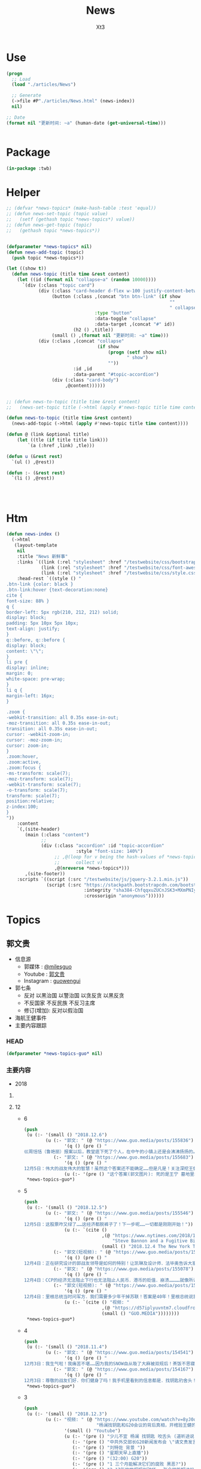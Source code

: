 #+TITLE: News
#+AUTHOR: Xt3


* Use
#+BEGIN_SRC lisp
(progn
  ;; Load
  (load "./articles/News")

  ;; Generate
  (->file #P"./articles/News.html" (news-index))
  nil)

;; Date
(format nil "更新时间: ~a" (human-date (get-universal-time)))


#+END_SRC

* Package
#+BEGIN_SRC lisp :tangle yes
(in-package :twb)
#+END_SRC
* Helper
#+BEGIN_SRC lisp :tangle yes
;; (defvar *news-topics* (make-hash-table :test 'equal))
;; (defun news-set-topic (topic value)
;;   (setf (gethash topic *news-topics*) value))
;; (defun news-get-topic (topic)
;;   (gethash topic *news-topics*))


(defparameter *news-topics* nil)
(defun news-add-topic (topic)
  (push topic *news-topics*))

(let ((show t))
  (defun news-topic (title time &rest content)
    (let ((id (format nil "collapse~a" (random 10000))))
      `(div (:class "topic card")
            (div (:class "card-header d-flex w-100 justify-content-between")
                 (button (:class ,(concat "btn btn-link" (if show
                                                             ""
                                                             " collapsed"))
                                 :type "button"
                                 :data-toggle "collapse"
                                 :data-target ,(concat "#" id))
                         (h2 () ,title))
                 (small () ,(format nil "更新时间: ~a" time)))
            (div (:class ,(concat "collapse"
                                  (if show
                                      (progn (setf show nil)
                                             " show")
                                      ""))
                         :id ,id
                         :data-parent "#topic-accordion")
                 (div (:class "card-body")
                      ,@content))))))


;; (defun news-to-topic (title time &rest content)
;;   (news-set-topic title (->html (apply #'news-topic title time content))))

(defun news-to-topic (title time &rest content)
  (news-add-topic (->html (apply #'news-topic title time content))))

(defun @ (link &optional title)
    (let ((tle (if title title link))) 
        `(a (:href ,link) ,tle)))

(defun u (&rest rest)
  `(ul () ,@rest))

(defun :- (&rest rest)
  `(li () ,@rest))




#+END_SRC
* Htm
#+BEGIN_SRC lisp :tangle yes
(defun news-index ()
  (->html
   (layout-template
    nil
    :title "News 新鲜事"
    :links `((link (:rel "stylesheet" :href "/testwebsite/css/bootstrap.min.css"))
             (link (:rel "stylesheet" :href "/testwebsite/css/font-awesome.min.css"))
             (link (:rel "stylesheet" :href "/testwebsite/css/style.css")))
    :head-rest `((style () "
.btn-link {color: black }
.btn-link:hover {text-decoration:none}
cite {
font-size: 88% }
q {
border-left: 5px rgb(210, 212, 212) solid;
display: block;
padding: 5px 10px 5px 10px;
text-align: justify;
}
q::before, q::before {
display: block;
content: \"\";
}
li pre {
display: inline;
margin: 0;
white-space: pre-wrap;
}
li q {
margin-left: 16px;
}

.zoom {      
-webkit-transition: all 0.35s ease-in-out;    
-moz-transition: all 0.35s ease-in-out;    
transition: all 0.35s ease-in-out;     
cursor: -webkit-zoom-in;      
cursor: -moz-zoom-in;      
cursor: zoom-in;  
}     
.zoom:hover,  
.zoom:active,   
.zoom:focus {
-ms-transform: scale(7);    
-moz-transform: scale(7);  
-webkit-transform: scale(7);  
-o-transform: scale(7);  
transform: scale(7);    
position:relative;      
z-index:100;  
}
"))
    :content
    `(,(site-header)
       (main (:class "content")
             ;; 
             (div (:class "accordion" :id "topic-accordion"
                          :style "font-size: 140%")
                  ;; ,@(loop for v being the hash-values of *news-topics*
                  ;;      collect v)
                  ,@(nreverse *news-topics*)))
       ,(site-footer))
    :scripts `((script (:src "/testwebsite/js/jquery-3.2.1.min.js"))
               (script (:src "https://stackpath.bootstrapcdn.com/bootstrap/4.1.3/js/bootstrap.min.js"
                             :integrity "sha384-ChfqqxuZUCnJSK3+MXmPNIyE6ZbWh2IMqE241rYiqJxyMiZ6OW/JmZQ5stwEULTy"
                             :crossorigin "anonymous"))))))
#+END_SRC
* Topics
** 郭文贵
- 信息源
  - 郭媒体 : [[https://www.guo.media/milesguo][@milesguo]]
  - Youtube : [[https://www.youtube.com/channel/UCO3pO3ykAUybrjv3RBbXEHw/featured][郭文贵]]
  - Instagram : [[https://www.instagram.com/guowengui/][guowengui]] 
- 郭七条
  - 反对 以黑治国 以警治国 以贪反贪 以黑反贪
  - 不反国家 不反民族 不反习主席
  - 修订(增加): 反对以假治国
- 海航王健事件
- 主要内容跟踪
*** HEAD
#+BEGIN_SRC lisp :tangle yes
(defparameter *news-topics-guo* nil)  
#+END_SRC

*** 主要内容
- 2018

**** COMMENT Template
- 1
  #+BEGIN_SRC lisp :tangle yes
(push
 (u (:- '(small () "2018..")
        (u (:- "视频: " (@ "" ""))
           (:- "郭文: " (@ "")
               '(q () (pre () ""))
               (u (:- '(pre () "")))))))
 ,*news-topics-guo*)
#+END_SRC
**** 12
- 6
  #+BEGIN_SRC lisp :tangle yes
(push
 (u (:- '(small () "2018.12.6")
        (u (:- "郭文: " (@ "https://www.guo.media/posts/155836")
               '(q () (pre () "
巛周恬恬（鲁艳丽）报案以后，教堂底下死了个人，在中午的小镇上还是会沸沸扬扬的。华镔、维亚克跟王健都算有头脸的生意人、年岁大资格老、亲密喝酒的一拨，无论出于情分还是装模作样，也该去现场，之所以根本不去现场，看都不看一眼尸体，就赶紧找警察、找媒体，就是知道王健必死、己死，赶紧善后……》鲁艳丽是酒店登记的名字．周恬恬是一这个翻译可以确定的！她俩是一个人吗！如果是一个人．为什么有两个完全不同姓氏的名字呢……伟大的战友们已经快挖出真相了！🙏🙏🙏🙏🙏🙏😘😘😘😘😘😘")))
           (:- "郭文: " (@ "https://www.guo.media/posts/155683")
               '(q () (pre () "
12月5日：伟大的战友伟大的智慧！虽然这个答案还不能确定……但是凡是！关注深挖王健之死的真相的！都是我们最伟大的战友！"))
               (u (:- '(pre () "这个答案(郭文图片): 死的是王宁 墓地里埋得不是王健")))))))
 ,*news-topics-guo*)
#+END_SRC
- 5
  #+BEGIN_SRC lisp :tangle yes
(push
 (u (:- '(small () "2018.12.5")
        (u (:- "郭文: " (@ "https://www.guo.media/posts/155546")
               '(q () (pre () "
12月5日：这股票咋又绿了……这经济都脱裤子了！下一步呢……一切都是刚刚开始！"))
               (u (:- `(cite ()
                             ,(@ "https://www.nytimes.com/2018/12/04/business/stephen-bannon-guo-wengui-china.html#click=https://t.co/1wvvS3QTaX"
                                 "Steve Bannon and a Fugitive Billionaire Target a Common Enemy: China")
                             (small () "2018.12.4 The New York Times")))))
           (:- "郭文(短视频): " (@ "https://www.guo.media/posts/155089")
               '(q () (pre () "
12月4日：正在研究设计的郭战友领导是如何的特别！让凯琳及设计师．法毕奥告诉大家！")))
           (:- "郭文: " (@ "https://www.guo.media/posts/155078")
               '(q () (pre () "
12月4日：CCP的经济无法阻止下行也无法阻止人民币．港币的贬值．崩溃…………就像所谓的海外民运永无做为……永远骗捐……永不团结……永远让人看不起一样！没救！")))
           (:- "郭文(短视频): " (@ "https://www.guo.media/posts/154917")
               '(q () (pre () "
12月4日：里根总统当时问军方．我们需要多少年干掉苏联！答案是40年！里根总统说我只能干8年！而且我必须在8年内干掉他们……结果美国用了9年干掉了苏联……解放了14亿东欧人民！"))
               (u (:- `(cite () "视频: "
                             ,(@ "https://d57iplyuvntm7.cloudfront.net/uploads/videos/2018/12/vid_1543940403_62131.MOV")
                             (small () "GUO.MEDIA"))))))))
 ,*news-topics-guo*)
#+END_SRC
- 4
  #+BEGIN_SRC lisp :tangle yes
(push
 (u (:- '(small () "2018.11.4")
        (u (:- "郭文: " (@ "https://www.guo.media/posts/154541")
               '(q () (pre () "
12月3日：我生气啦！我痛苦不堪……因为我的SNOW自从吸了大麻被双规后！茶饭不思寝食难安……我担心……天到处闻来闻去！……不就是找大麻吗……就像……孟维参〈韦石＞屎偌．夏夜凉．李宏宽．家宝胜……欺民贼一样！肛毛里找屎吃……天哪我特别受不了！")))
           (:- "郭文: " (@ "https://www.guo.media/posts/154167")
               '(q () (pre () "
12月3日：尊敬的战友们好．你们健身了吗！我手机里看到的信息都是．找钥匙钓舍头！大家都别被我们自己的周末快乐的直播．将我们的重点忘了！王健之死．海航真相！王岐山．孙力军．1120……拜托了战友们！一切都是刚刚开始！"))))))
 ,*news-topics-guo*)
#+END_SRC
- 3
  #+BEGIN_SRC lisp :tangle yes
(push
 (u (:- '(small () "2018.12.3")
        (u (:- "视频: " (@ "https://www.youtube.com/watch?v=8yJ0o-IPbKA"
                           "杨澜找钥匙和G20会议的背后真相，开棺验王健的尸，谈谈王岐山，孟建柱，吴征。")
               '(small () "Youtube")
               (u (:- '(pre () "少儿不宜 杨澜 找钥匙 咬舌头 (道听途说)"))
                  (:- '(pre () "中共外交部长G20新闻发布会 \"请文贵发言\""))
                  (:- '(pre () "刘特佐 背景 "))
                  (:- '(pre () "星期天早上直播"))
                  (:- '(pre () "(32:00) G20"))
                  (:- '(pre () "1 三个月能解决它们的腐败 黑恶?"))
                  (:- '(pre () "2 17年的世贸规则破坏 一张合同能解决吗?"))
                  (:- '(pre () "3 美国还会给中共国下一个17年吗?"))
                  (:- '(pre () "4 习若推行桌面上桌面下的声明 能做到吗?"))
                  (:- '(pre () "5 若做到了 谁是最大受益者 ?: 所有人 "))
                  (:- '(pre () "6 若做不到 谁是赢家 ?: 我们 ?: 美国会拉倒吗!"))
                  (:- '(pre () "7 3个月长吗?"))
                  (:- '(pre () "川普总统G20之前 去了哪? 西边加州马里布 见了谁?"))
                  (:- '(pre () "纳瓦罗G20前两周在做什么?"))
                  (:- '(pre () "未来3个月 美国在 军事上 国家政策调整上 台湾香港问题上 知识产权上 货币政策上 会有什么举措"))
                  (:- '(pre () "共产党没了 中国不会乱 (我: 我认为不会乱 它们没了 我们哪还有时间陪着它们瞎折腾 早该干嘛干嘛去了 ...) "))
                  (:- '(pre () "马云 私营企业 国有化"))
                  (:- '(pre () "(57:00) 王健 开棺验尸 FBI立案调查 停尸房 司机 现场人的通话记录 王健的钱 死前的通话记录"))
                  (:- '(pre () "中共国政府 拒绝以国家名义 施压美国 禁止 11.20发布会 岐山同志不开心 亲自给华尔街朋友打电话 给白宫抗议 : 家人照片 贯军是私生子(但是发布会没有说 只说是神秘人) 飞行记录里有真有假(哪些是真的啊? 劳烦岐山同志指一指)"))
                  (:- '(pre () "王伟不让他的妻儿看尸体"))
                  (:- '(pre () "(1:19:00) 模仿问问题 后戴帽子 "))
                  (:- '(pre () "中国的现在的问题 就是那几个人的问题 解决它们 中国就能走向法治"))
                  (:- '(pre () "留学生的问题 反中共 不要反中国人"))
                  (:- '(pre () "英国朋友 香港回归 中国必将改变 西方对中共的看法已经大转弯")))))))
 ,*news-topics-guo*)
#+END_SRC
- 2
  #+BEGIN_SRC lisp :tangle yes
(push
 (u (:- '(small () "2018.12.2")
        (u (:- "郭文: " (@ "https://www.guo.media/posts/153346")
               '(q () (pre () "12月1日：股市行情即将开始上升🔝")))
           (:- "郭文: " (@ "https://www.guo.media/posts/152989")
               '(q () (pre () "
12月1日：尊敬的芦夫人好！我与班农先生非常希望能帮到您！如有任何需要我们做的！请用郭媒体私信与我联系！私信前加三个徐字！昨天下午班农先生已经与几个大媒体及几个有关部门交流此事！由于我的建议他们暂停了发布的联合声明！因为我不想给您和芦先生带来新的麻烦！如果这几天还不放人！我们将展开一糸列的行动！"))
               (u (:- `(cite () "卢夫人 推特: "
                             ,(@ "https://twitter.com/Xiaoli11032018"
                                 "@Xiaoli11032018")) )))
           (:- "郭文: " (@ "https://www.guo.media/posts/152871")
               '(q () (pre () "
12月1日：President Trump. Vice President Pence. And there is justice all over the world. People of conscience should take a look at this video! Our children are going to have this misery, too. There is no humane treatment! Please pay attention to all this!……为了我们的孩子！文贵拜请所有的战友！🙏🙏🙏🙏🙏🙏🙏😘😘尽一切力量转发给西方领导人！所有看过这个视频的西方朋友都很难过😫很愤怒😡因为这让任何人都无法接受！这是对所有人的威胁！"))
               `(cite () "视频: " ,(@ "https://www.youtube.com/watch?v=31UkYwhfC2s"
                                      "President Trump. Vice President Pence. And there is justice")
                      (small () "Youtube")))
           (:- "郭文(短视频): " (@ "https://www.guo.media/posts/152865")
               '(q () (pre () "
12月1日：我们伟大的战友将这个视频加上字幕后！我发给了很多重要的人！让他们知道！这就是比爹和娘还亲的CCP政府！每时每刻都在中国发生这样的事情！所有的回复都是＂FK＂CCP……")))
           (:- "郭文: " (@ "https://www.guo.media/posts/152780")
               (@ "https://www.guo.media/posts/152873")
               (@ "https://www.guo.media/posts/153121")
               '(q () (pre () "
亲爱的战友们：这是美国司法部对刘特佐JHO LOW的起诉书
1:中国的政府和孟建柱为什么将刘特佐使用国家领导人的级别在上海被保护。
2:为什么文贵在一年半以前就知道他们会不惜一切代价保护刘特佐。
为什么刘特佐和孟建柱.孙立军.吴征.王岐山一起合作，在美国不惜一切代价要遣返郭文贵，缠诉～造谣～妖魔化郭文贵
3:还有人相信郭文贵在大陆.香港遭受的一切的所谓的审判和有关文贵的各种案情吗！我可以负责任的告诉大家.这只不过只是刚刚开始，潘多拉的盒子还没有打开那，一切都是刚刚开始。"))
               (u (:- `(cite ()
                             "起诉书: "
                             ,(@ "https://www.justice.gov/opa/pr/malaysian-financier-low-taek-jho-also-known-jho-low-and-former-banker-ng-chong-hwa-also-known"
                                 "Malaysian Financier Low Taek Jho, Also Known As “Jho Low,” and Former Banker Ng Chong Hwa, Also Known As “Roger Ng,” Indicted for Conspiring to Launder Billions of Dollars in Illegal Proceeds and to Pay Hundreds of Millions of Dollars in Bribes")
                             (small () "2018.11.1 DOJ")))))
           (:- "郭文: " (@ "https://www.guo.media/posts/152658")
               '(q () (pre () "
12月1日：这个新闻太牛啦……这就是B．G．Y．这就是王山．孟建柱．孙力军……对文贵陷害的冰山一角！据说有一个说客一次从吴征．马云．江志诚那里就收了12亿美元！承诺百分百将我弄回去！并同时带着他们害怕的91绝密文件……大家想一想为什么从不认识我的刘特佐个敝孙．花这么大力气．这么多钱要弄我回去！为什么现在孟建柱孙力军使发吃奶的劲集一国之力．对抗美国．马来西亚．保护他……就像王岐山保护海航一样！今明两天还会有大新闻！这就是我说的一切都是刚刚开始！"))
               (u (:- `(cite ()
                             "新闻: "
                             ,(@ "https://www.wsj.com/articles/1mdb-scandal-ensnares-former-justice-department-employee-1543629053?mod=searchresults&page=1&pos=1"
                                 "1MDB Scandal Ensnares Former Justice Department Employee")
                             (small () "2018.11.30 The Wall Street Journal"))))))))
 ,*news-topics-guo*)
#+END_SRC
- 1
  #+BEGIN_SRC lisp :tangle yes
(push
 (u (:- '(small () "2018.12.1")
        (u (:- "郭文: " (@ "https://www.guo.media/posts/152289")
               '(q () (pre () "
11月30日：刚刚开了9个小时的会！趁进洗手间看一下手机！被部长吓到了！这是真的吗！"))
               (u (:- '(pre () "郭文图片: 从去年要求遣返 郭文贵 的联名信中 看都是些什么人签了名"))))
           (:- "郭文: " (@ "https://www.guo.media/posts/151427")
               '(q () (pre () "
11月30日：请大家关注星期六的世界级媒体！G20可能要出大事！"))
               (u (:- '(pre () "(大事: 等待中...)")))))))
 ,*news-topics-guo*)
#+END_SRC

**** 11
#+BEGIN_SRC lisp :tangle yes
(push
 (u (:- (@ "/testwebsite/articles/2018/11/guo-news-201811.html" "2018.11")))
 ,*news-topics-guo*)
#+END_SRC

**** 10
#+BEGIN_SRC lisp :tangle yes
(push
 (u (:- (@ "/testwebsite/articles/2018/10/guo-news-201810.html" "2018.10")))
 ,*news-topics-guo*)

#+END_SRC
*** 基本
#+BEGIN_SRC lisp :tangle yes
(news-to-topic
 "郭文贵"   ;; (human-date (get-universal-time))
 "2018.12.06 20:22:46"
 (u (:- "信息源"
        (u (:- "郭媒体 : " (@ "https://www.guo.media/milesguo" "@milesguo"))
           (:- "Youtube : " (@ "https://www.youtube.com/channel/UCO3pO3ykAUybrjv3RBbXEHw/featured" "郭文贵"))
           (:- "Instagram : " (@ "https://www.instagram.com/guowengui/" "guowengui"))))
    (:- "郭七条"
        (u (:- "反对 以黑治国 以警治国 以贪反贪 以黑反贪")
           (:- "不反国家 不反民族 不反习主席")
           (:- '(span (:class "badge badge-secondary") "修改增加: ") "反对以假治国")))
    (:- "蓝金黄 3F计划")
    (:- "海航王健事件"
        (u (:- "王健之死 与 海航集团背后的真相 发布会"
               (u (:- "时间: 2018年11月20日 美国东部时间 早上10-12点")
                  (:- "地点: 纽约"
                      (@ "https://www.thepierreny.com" "The Pierre Hotel")
                      `(small () (span (:class "badge badge-light" :style "position: absolute;")
                                       ,(@ "https://en.wikipedia.org/wiki/The_Pierre" "Wiki"))))))
           (:- '(small () "2018.11.19")
               (u (:- "郭文: " (@ "https://www.guo.media/posts/147483")
                      '(q () (pre () "
11月18日：律师又要求修改文件．全部加班呢……以法治国．的确让人很累．很花钱．但是我感觉很幸福很开心！因为能让我感觉我是在一个安全的公平的环境里生存！一切都是刚刚开始！")))))
           (:- '(small () "2018.11.18")
               (u (:- "视频: " (@ "https://www.youtube.com/watch?v=D9ggVuylclY"
                                  "2018年11月17日：11月20号的新闻发布会进展报告，遇到了巨大的困难，但是一定会照常进行。"))
                  (:- "郭文(照片和视频): "
                      (@ "https://www.guo.media/posts/147013")
                      ".."
                      (@ "https://www.guo.media/posts/147016")
                      '(q () (pre () "
11月17日：凯琳在为她们翻译．她们说王健百分之百的是没有自拍．不是……警察封锁了一切真相！威胁人们不要讲话……

11月17日：他来了．她也来了．太不容易了！凯琳正在翻译！")))))
           (:- '(small () "2018.11.16")
               (u (:- "视频: " (@ "https://www.youtube.com/watch?v=cqjWOczCby0" "2018．11月15日：11月20日在纽约举行巜王健之死．海航背后的真相发布会》的正式公告！"))))
           (:- '(small () "2018.11.15")
               (u (:- "郭文: " (@ "https://www.guo.media/posts/145989")
               '(q () (pre () "
11月14日：尊敬的战友们好！我刚刚收到律师团队的通知！明天中午前才能得到法院最后的批准！ 所以会议是19号还是20号．要等到明天中午12点前才能决定！文贵再次致以万分的歉意！")))
                (:- "视频: " (@ "https://www.youtube.com/watch?v=0VE05drVdz8"
			                    "2018．11月19号的王健之死的发布会．可能导致股市波动．及其他重大政治事件！要从19号改至20号！"))))
           (:- '(small () "2018.11.6")
               (u (:- "郭文(多条 照片): " (@ "https://www.guo.media/posts/143276")
                      '(q () (pre () "
11月5日：11月19日．将是一个什么样的结果！什么样的情况！一个又一个的威胁向我冲来……我现在收到的劝说！利诱……前所没有！我现在正在向有关人介绍发布会的情况！")))))
           (:- '(small () "2018.11.1")
               (u (:- "郭文: " (@ "https://www.guo.media/posts/141318")
                      '(q () (pre () "
我们是王健先生被杀案的独立调查者．花钱．时间．人力．承担风险最大的调查团队！这个荒唐的王健一人独立的爬墙死！是对全世界人民的智商的侮辱 ... 上神．不会放过一个做恶欺天的人！")))))
           (:- '(small () "2018.10.30")
               "最新法国官方调查结果"
               (u (:- (@ "https://freebeacon.com/national-security/french-court-rules-chinese-tycoon-died-accident/" 
                         "French Court Rules Chinese Tycoon Died in Accident")
                      '(small () "2018.10.30 FreeBeacon"))
                  (:- "中文翻译: " (@ "https://littleantvoice.blogspot.com/2018/10/bill.html?m=1"
                                      "翻译：自由灯塔Bill 法国法院裁定中国大亨死于意外 海航联合创始人王建的死亡之谜")
                      '(small () "2018.10.30 战友之声") )))
           (:- '(small () "2018.10.29")
               (u (:- "郭文: " (@ "https://www.guo.media/posts/140349")
                      '(q () (pre () "
10月28日：关于王健被谋杀……法国阿尼翁地方法法院的判决近日将公布……然后…… 他们一个一个的公布！ 为的就是挑战我们的发布会！ 他们将为他们无知付出巨大代价！ 他们要先下手为强！ 但是他们不了解我们拥有什么样的力量！ 我要的就是这个结果！ 按这样一剧情发展！ 我们将会将发布会变成王岐山的送葬会！天助我也……一切都是刚刚开始！ 我们的新闻发布会将是一场空前的法律大战！反黑反谋杀的大战！目前为止已经有223家世界级的媒体要求参加……我们可能只能允许30家媒体到现场了！有关部门已经正式告知我们！已经获得准确信息！CCP将不惜一切代价！阻止新闻发布会举行！但是我告诉他们！我们即使付出生命的代价都不会放弃！天塌地陷我们也不会放弃！✊️✊️✊️")))
                  (:- "郭文(短视频): " (@ "https://www.guo.media/posts/140293")
                      '(q () (pre () "
10月28日：法国司法部决定．高院和普罗旺死法院里昂法院联合做出一个判决．王健被杀案很多关键的事实否定．并通过法院来坐实建属于自己杀自己．自己找死……法院判决结果！并没有任何证人和杀手在现场！法国版的大连法院审判！一切都是刚刚开始！")))
                  (:- "视频: " (@ "https://www.youtube.com/watch?v=1O8D-gWQD7o"
                                  "战友之声 20181028 郭文贵直播（完整版） 中美将进入全面金融贸易战 新疆集中营问题将得到国际社会的关注，法国内政部被绿了？")
                      (u (:- '(pre () "(32:00) 王健之死的进展 法国新的调查报告 中共为掩盖事实的无耻行径 法国蓝金黄的程度可见一斑"))
                         (:- '(pre () "(46:50) 官方人说: 孟宏伟被抓 很大程度上与王健之死有关 因为孟被抓 好几人中共国人也在法国消失"))
                         (:- '(pre () "(52:00) 王健之死新闻发布会 会 异常的精彩 异常的平淡 也会..."))))))
           (:- '(small () "2018.10.28")
               "郭文: " (@ "https://www.guo.media/posts/140047")
               '(q () (pre () "
10月27日：当我今天看到法国内政部．及关于王健之死调查小组的调查报告．更新版时！我极为的兴奋与激动．似乎我所有担心的事情都发生了！更加印证了．我获得的情报的准确性😹关于王健之死与裴楠楠．王岐山和以及法国的华镔等沉默的力量的勾结！的细节！以及在法国蓝金黄力量的强大！例如其中的很多细节的陈述和前几个月前的调查报告完全相反！我不能一一在此列举！如报告中……（王建之死没有任何人在场……是他自己跳下去的！更不存在助跑．自拍……)😇😇😇这和前几版调查总结和报告．及中国官方．海航的公告……完全相反！这更加坐实了是他们一起谋杀了王健先生！而且对王建先生所见的人名单很多人被剔除……资产转让协议的事情这次报告更详细了！……虽然他们想再一次的瞒天过海……但我深信这又是上天赐给我们的一个大礼物．一切都是刚刚开始！🙏🙏🙏🙏🙏🙏
")))
           (:- '(small () "2018.10.9")
               "郭文: " (@ "https://www.guo.media/posts/134471")
               '(q () (pre () "王岐山已经做了放弃陈峰．和＂必须搞回王健夫人儿子．弟弟王伟的决定！＂而且是要求不惜一切代价不限任何方式！")))))
    (apply #':- "主要内容跟踪" (nreverse *news-topics-guo*))))

#+END_SRC
** 中美
- 2018.10.12 White House National Security Adviser John Bolton
- 2018.10.11 首次 中共国 情报官员 被引渡至 美国 公开受审
- 2018.10.8 美国国务卿 蓬佩奥 访问中共国
- 2018.10.4 美国副总统 彭斯 哈德逊演讲

#+BEGIN_SRC lisp :tangle yes
(news-to-topic
 "中美" ;; (human-date (get-universal-time))
 "2018.12.04 20:10:20"
 (u (:- '(small () "2018.11.30-12.1")
        "G20 (2018 G20 Buenos Aires summit)")
    (:- '(small () "2018.11.14")
        (@ "https://www.washingtontimes.com/news/2018/nov/14/inside-the-ring-remove-chinese-missiles/"
           "Trump demands China remove missiles in the South China Sea")
        '(small () "The Washington Times")
        '(q () (pre () "
The Trump administration is demanding that China remove all advanced missiles deployed on disputed islands in the South China Sea, the first time such a demand has been made public.")))
    (:- '(small () "2018.11.9")
        (@ "https://youtu.be/g3rxjaOPQD4"
           "Economic Security as National Security: A Discussion with Dr. Peter Navarro")
        '(small () "Youtube"))
    (:- '(small () "2018.11.7")
        (@ "https://cn.wsj.com/articles/CN-BGH-20181105071808"
           "美国正式重启对伊制裁 中国入豁免名单")
        '(small () "华尔街日报")
        '(q  () (pre () "周一美国实施了对伊朗石油的禁令，同时对700多家伊朗银行、公司和个人进行了制裁，正式启动了其最大施压行动的第二阶段。但中国、印度、意大利、希腊、日本、韩国、台湾和土耳其得到豁免，可暂时继续进口伊朗原油。"))
        (u (:- '(pre () "(我: 我还以为要豁免中共犯下的一切罪行呢 😝)"))))
    (:- '(small () "2018.11.1")
        "Attorney General Jeff Sessions Announces New Initiative to Combat Chinese Economic Espionage"
        '(small () " -U.S. DOJ : ")
        (@ "https://www.youtube.com/watch?v=zHi1iTjQ_FQ&feature=youtu.be"
           "视频")
        " "
        (@ "https://www.justice.gov/opa/speech/attorney-general-jeff-sessions-announces-new-initiative-combat-chinese-economic-espionage"
           "文本")
        '(q () (pre () "
As the cases I’ve discussed have shown, Chinese economic espionage against the United States has been increasing—and it has been increasing rapidly.

We are here today to say: enough is enough.  We’re not going to take it anymore.

It is unacceptable.  It is time for China to join the community of lawful nations.  International trade has been good for China, but the cheating must stop. And we must have more law enforcement cooperation; China cannot be a safe haven for criminals who run to China when they are in trouble, never to be extradited. China must accept the repatriation of Chinese citizens who break U.S. immigration law and are awaiting return.
...
This Department of Justice—and the Trump administration—have already made our decision: we will not allow our sovereignty to be disrespected, our intellectual property to be stolen, or our people to be robbed of their hard-earned prosperity.  We want fair trade and good relationships based on honest dealing.  We will enforce our laws—and we will protect America’s national interests."))
        (u (:- `(cite () "中文参考: "
                      ,(@ "https://www.voachinese.com/a/chinese-criminal-20181101/4638912.html?utm_source=dlvr.it&utm_medium=twitter"
                          "针对中国经济间谍活动美司法部长宣布新行动")))))
    (:- '(small () "2018.10.26")
        (@ "https://www.state.gov/secretary/remarks/2018/10/286926.htm"
           "Interview With Hugh Hewitt of the Hugh Hewitt Show")
        (u (:- "中文参考: " (@ "https://www.voachinese.com/a/pompeo-china-2018-10-26/4631048.html"
                               "蓬佩奥：中国的每一个挑衅都会得到美国强有力的回应")
               '(small () "2018.10.27 VOA"))))
    (:- '(small () "2018.10.22")
        (@ "https://freebeacon.com/national-security/u-s-warships-transit-taiwan-strait/"
           "U.S. Warships Transit Taiwan Strait")
        '(p () (small () "Two Navy warships transited the Taiwan Strait on Monday in a show of force in Pentagon efforts to push back against China's expansive claims to control waters near the communist mainland.")))
    (:- '(small () "2018.10.12")
        (@ "https://freebeacon.com/national-security/bolton-warns-chinese-military-halt-dangerous-naval-encounters/"
           "Bolton Warns Chinese Military to Halt Dangerous Naval Encounters")
        '(p () (small () "White House National Security Adviser John Bolton says Navy rules allow response to threatening Chinese actions")))
    (:- '(small () "2018.10.11")
        "首次 中共国 情报官员 被引渡至 美国 公开受审"
        (u (:- "源自: "
               (@ "https://www.justice.gov/opa/pr/chinese-intelligence-officer-charged-economic-espionage-involving-theft-trade-secrets-leading"
                  "DOJ: Chinese Intelligence Officer Charged with Economic Espionage Involving Theft of Trade Secrets from Leading U.S. Aviation Companies"))
           (:- "中文参考: " (@ "https://www.bbc.com/zhongwen/simp/world-45819520"
                               "BBC: 涉嫌盗取美国航空业机密　中国籍男子面临“间谍”检控"))
           (:- '(pre () "美司法部: 以经济间谍罪起诉 涉嫌窃取美国航空和航天公司商业机密的 中国情报官员 Xu Yanjun"))
           (:- '(pre () "4.1 在比利时被捕"))
           (:- '(pre () "10.9 被引渡至美国"))
           (:- '(pre () "10.10 起诉书被正式公开"))))
    (:- '(small () "2018.10.8")
        "美国国务卿 蓬佩奥 访问中共国")
    (:- '(small () "2018.10.4")
        "美国副总统 彭斯 哈德逊研究所演讲"
        (u (:- "全文"
               (u (:- "英:" (@ "https://www.whitehouse.gov/briefings-statements/remarks-vice-president-pence-administrations-policy-toward-china/"
                               "Remarks by Vice President Pence on the Administration’s Policy Toward China"))
                  (:- "中:" (@ "https://www.voachinese.com/a/pence-speech-20181004/4600329.html"
                               "彭斯副总统有关美国政府中国政策讲话全文翻译"))))
           (:- "视频(中文同传):" (@ "https://youtu.be/i8DtP3PB-gc"
                                    "彭斯副总统有关美国政府中国政策讲话(中文同传)"))
           (:- "重点 (由于全文 基本上都可以说是重点 所以我只列出一些大意)"
               (u (:- "中共 对外"
                      (u (:- "前所未有的 使用各种手段 影响 美国制度和政策 来获利")
                         (:- "偷盗美国的技术 强迫美企技术转让 利用美国的技术壮大其军事力量")
                         (:- "违背承诺 将南海军事化 同时 侵犯美自由航行的舰只")
                         (:- "债务外交 通过烂贷 获取 经济和军事利益 (我: 最后都肥了各国盗国贼)")
                         (:- "威胁台湾")
                         (:- "干预美国中期选举 影响舆论")
                         (:- "要求某美国大公司公开反对美国关税政策 否则取消其营业执照")
                         (:- "要求合资公司 设立党支部 对决策进行影响 甚至否决")
                         (:- "影响 广播等媒体 记者 大学 研究机构 智库 好莱坞 等等 为其唱赞歌 或 消除负面报道"
                             '(q () (pre () "
说的就是 郭文贵先生去年在 哈德逊的演讲被取消
After you offered to host a speaker Beijing didn’t like, your website suffered a major cyberattack, originating from Shanghai. The Hudson Institute knows better than most that the Chinese Communist Party is trying to undermine academic freedom and the freedom of speech in America today.")))))
                  (:- "中共 对内"
                      (u (:- "人权问题恶化 压迫自己的人民")
                         (:- "成为监视型的国度 监视方法更具侵略性 且 是使用美国的技术做到的")
                         (:- "防火长城 阻碍信息自由交流")
                         (:- "信用评分 将严重的干预和限制人们的生活 (我: 这种超乎法律之上的系统 对于中共国这种国家 极易并滥用)"
                             '(q () (pre () "
And by 2020, China’s rulers aim to implement an Orwellian system premised on controlling virtually every facet of human life — the so-called “Social Credit Score.” In the words of that program’s official blueprint, it will “allow the trustworthy to roam everywhere under heaven, while making it hard for the discredited to take a single step.”")))
                         (:- "限制 宗教发展 下架圣经 烧十字架 打压西藏佛教徒 在新疆监禁百万伊斯兰教信众进行洗脑 (我: 中共打击一切它们不允许的信仰 更限制任何组织的发展 尤其是具有极大凝聚力的宗教)")))
                  (:- "美国 态度"
                      (u (:- "过去几十年 美国帮助中国发展壮大 并期许其走向自由文明 但现在 美国意识到 中共对 民主自由等等承诺 都是空谈")
                         (:- "通过相应行动做出了回应 并 寻求 公平 互惠 尊重主权 关系")
                         (:- "美国优先")
                         (:- "会继续奉行一个中国的政策 但相信台湾对民主的拥抱 为所有的中国人 提供了一条更好的道路 ")
                         (:- "并不希望中共国经济受损 而是希望其繁荣 但希望中共的贸易政策是 自由 互惠 公平  并且 不仅仅停留在嘴上")
                         (:- "应对外国媒体宣传 要求注册外国代理人")
                         (:- "让其停止强迫技术转让 保护美国企业的私人财产的利益")
                         (:- "简化国际开发和融资计划 为外国提供 更透明公正的另一个选择 而不用依赖中共国")
                         (:- "相信会看到 更多的 企业 学者 媒体 等 会在 价钱和价值 间做出更好的选择")
                         (:- "在中共真正改变 而不是打口炮 并对美国表示尊重之前 美国不会放弃或松懈 ")
                         (:- "平等对待"
                             '(q () (pre () "
The great Chinese storyteller Lu Xun often lamented that his country, and he wrote, “has either looked down at foreigners as brutes, or up to them as saints,” but never “as equals.” ")))
                         (:- "长远 (我: 只看自己 认为人不会死 故作死, 你看 要死了吧)"
                             '(q () (pre () "
“Men see only the present, but heaven sees the future.”")))))))))))

#+END_SRC

** 中共国
- 孟宏伟
  - 孟宏伟妻子 接受采访
  - 中共 发布信息 说孟宏伟正接受调查
  - 孟宏伟妻子报警 丈夫失踪

#+BEGIN_SRC lisp :tangle yes
(news-to-topic
 "中共国" ;; (human-date (get-universal-time) )
 "2018.10.30 12:02:11"
 (u (:- "事件"
        (u (:- '(small () "2018.10.20")
               "澳门中联办主任 郑晓松 死亡"
               (u (:- '(pre () "郭文贵: 是被杀 他与孟宏伟是好哥们"))
                  (:- '(pre () "中共官方: 中央人民政府驻澳门特别行政区联络办公室主任 郑晓松同志 因患抑郁症 于2018年10月20日晚 在其澳门住所 坠楼身亡")))))
        (u (:- "孟宏伟")))
    (:- "国外"
        (u (:- '(small () "2018.10.26")
               (@ "https://www.cbc.ca/news/politics/mcccallum-china-trade-human-rights-1.4878455"
                  "Canada prepared to stall trade deal with China until its behaviour is 'more reasonable'")
               '(small () "CBC"))))))
#+END_SRC

** 美国
#+BEGIN_SRC lisp :tangle yes
(news-to-topic
 "美国" ;; (human-date (get-universal-time))
 "2018.11.07 17:37:40"
 (u (:- '(small () "2018.11.7") "Midterm elections 2018 美国中期选举"
        '(q () (pre () "
    结果      | Republican 共和党 | Democratic 民主党 |
Senate 参议院 |  Win:  51        |         43       |
House  众议院 |       193        |   Win: 219       |
")))
    (:- '(small () "2018.10.23")
        "德州大学基金 引领 新规则 将从被美国制裁的实体中撤资"
        (u (:- "视频: " (@ "https://www.youtube.com/watch?v=aCdDjXTrgTQ"
                           "Watch CNBC's full interview with Hayman Capital's Kyle Bass"))
           (u (:- `(pre () "中文跟译: " ,(@ "https://www.youtube.com/watch?v=sQ4Yrj6tISw"
                                            "啸天英语读报点评第21期 20181023--郭式隔山打牛亮招CNBC;同步翻译解读Kyle Bass（德州大学基金 UTIMCO)如何带头打击中共并隔空取钱-期限180天！")))))
        (u (:- "相关"
               (u (:- '(samll () "2018.10.23")
                      (@ "https://www.zerohedge.com/news/2018-10-23/kyle-bass-trump-has-strongest-negotiating-position-weve-ever-had-against-china"
                         "Kyle Bass: Trump Has \"Strongest Negotiating Position We've Ever Had\" Against China")
                      (u (:- "中文翻译: " (@ "https://littleantvoice.blogspot.com/2018/10/kyle-bass-trump-has-strongest.html?m=1"
                                             "翻译：凯尔巴斯：特朗普有和中国谈判的最强“筹 码”")))))
               (u (:- '(samll () "2018.10.23")
                      (@ "https://www.bloombergquint.com/markets/university-of-texas-to-impose-new-rules-as-iran-sanctions-loom#gs.cQuj904"
                         "University of Texas Endowment to Impose New Rules for Iran Ties")))))
        (u (:- "补充"
               (u (:- "Kyle Bass"))
               (u (:- "UTIMCO 德州大学基金")))))
    (:- '(small () "2018.10.19")
        (@ "https://www.dni.gov/index.php/newsroom/press-releases/item/1915-joint-statement-from-the-odni-doj-fbi-and-dhs-combating-foreign-influence-in-u-s-elections"
           "Joint Statement from the ODNI, DOJ, FBI and DHS: Combating Foreign Influence in U.S. Elections")
        (u (:- "中文参考: " (@ "https://www.voachinese.com/a/joint-statement-from-odni-doj-fbi-dhs-us-election-20181019/4621623.html?utm_source=dlvr.it&utm_medium=twitter"
                               "美执法部门联合声明 共同对抗外国渗透美国选举"))))
    (:- '(small () "2018.9.26")
        "美国 川普总统 联合国大会演讲"
        (u
         (:- "全文(英文): "
             (@ "https://www.vox.com/2018/9/25/17901082/trump-un-2018-speech-full-text"
                "Read Trump’s speech to the UN General Assembly"))
         (:- "视频(中文字幕): "
             (@ "https://www.youtube.com/watch?v=xm6BnLaFD3I"
                "特朗普在联合国大会的演讲|全程字幕"))
         (:- "视频(VOA中文同传): "
             (@ "https://youtu.be/aw-lwGoeH4A"
                "特朗普总统在73届联合国大会发表讲话"))
         (:- "重点 (我的主观判断 主要是与中美未来相关的): "
             '(q () (pre () "
独立 自主 协作 捍卫自己国民的利益(人民为主人) 尊重各自的文化
We believe that when nations respect the rights of their neighbors, and defend the interests of their people, they can better work together to secure the blessings of safety, prosperity, and peace.
...
I honor the right of every nation in this room to pursue its own customs, beliefs, and traditions. The United States will not tell you how to live or work or worship.
We only ask that you honor our sovereignty in return.


贸易需要公平对等 中共国破坏了规则(倾销 补助 操纵汇率 强迫技术转让 盗窃知识产权 等) 滥用了美国的开放政策 以及当下世贸体制 不能再被容忍 这需要改变
America’s policy of principled realism means we will not be held hostage to old dogmas, discredited ideologies, and so-called experts who have been proven wrong over the years, time and time again.
...
We will no longer tolerate such abuse.
...
America will never apologize for protecting its citizens.
...
I have great respect and affection for my friend, President Xi, but I have made clear our trade imbalance is just not acceptable. China’s market distortions and the way they deal cannot be tolerated.


拒绝全球主义 拥抱爱国主义 (注意 这里并不同于 全球化 globalization, 对爱国主义的概念 中共国人有不同的认知 不能先入为主 )
.. We will never surrender America’s sovereignty to an unelected, unaccountable, global bureaucracy.

America is governed by Americans. We reject the ideology of globalism, and we embrace the doctrine of patriotism.

Around the world, responsible nations must defend against threats to sovereignty not just from global governance, but also from other, new forms of coercion and domination.


外国想再继续干涉美国内政 没门
Here in the Western Hemisphere, we are committed to maintaining our independence from the encroachment of expansionist foreign powers.

It has been the formal policy of our country since President Monroe that we reject the interference of foreign nations in this hemisphere and in our own affairs. The United States has recently strengthened our laws to better screen foreign investments in our country for national security threats, and we welcome cooperation with countries in this region and around the world that wish to do the same. You need to do it for your own protection.


社会主义和共产主义悲剧 主要提到的是委内瑞拉 但是 你懂的
Ultimately, the only long-term solution to the migration crisis is to help people build more hopeful futures in their home countries. Make their countries great again.
...
Virtually everywhere socialism or communism has been tried, it has produced suffering, corruption, and decay. Socialism’s thirst for power leads to expansion, incursion, and oppression. All nations of the world should resist socialism and the misery that it brings to everyone.


对外援助政策转变 非诚勿扰
The United States is the world’s largest giver in the world, by far, of foreign aid. But few give anything to us. That is why we are taking a hard look at U.S. foreign assistance. That will be headed up by Secretary of State Mike Pompeo. We will examine what is working, what is not working, and whether the countries who receive our dollars and our protection also have our interests at heart.

Moving forward, we are only going to give foreign aid to those who respect us and, frankly, are our friends. And we expect other countries to pay their fair share for the cost of their defense.


促进联合国改革 各尽其能 (至少美国暂时不会直接退出了)
The United States is committed to making the United Nations more effective and accountable.
...
Only when each of us does our part and contributes our share can we realize the U.N.’s highest aspirations. We must pursue peace without fear, hope without despair, and security without apology.


同一个世界 同一个问题: 我们想要的的未来是?
It is the question of what kind of world will we leave for our children and what kind of nations they will inherit.
...
Many countries are pursuing their own unique visions, building their own hopeful futures, and chasing their own wonderful dreams of destiny, of legacy, and of a home.

The whole world is richer, humanity is better, because of this beautiful constellation of nations, each very special, each very unique, and each shining brightly in its part of the world.

In each one, we see awesome promise of a people bound together by a shared past and working toward a common future.


美国想要的未来: 坚持一种 自由 独立 法治 家庭 信仰 传统 爱国 和平 安全 的文化, 并捍卫它
As for Americans, we know what kind of future we want for ourselves. We know what kind of a nation America must always be.
...
So together, let us choose a future of patriotism, prosperity, and pride. Let us choose peace and freedom over domination and defeat. And let us come here to this place to stand for our people and their nations, forever strong, forever sovereign, forever just, and forever thankful for the grace and the goodness and the glory of God.
(我: 这段很鼓舞 建议自己去看看)


谢谢 (我: 同时也希望 中国不用再 CCP bless us)
Thank you. God bless you. And God bless the nations of the world.")))))))
#+END_SRC

** 中共国 供应链 恶意芯片植入 事件
#+BEGIN_SRC lisp :tangle yes
(news-to-topic
 "中共国 供应链 恶意芯片植入 事件" ;; (human-date (get-universal-time))
 "2018.10.24 12:51:54"
 (u (:- "主"
        (u (:- '(small () "2018.10.22")
               (@ "https://www.reuters.com/article/us-china-cyber-super-micro-comp/super-micro-to-review-hardware-for-malicious-chips-idUSKCN1MW1GK?feedType=RSS&feedName=technologyNews&utm_source=feedburner&utm_medium=feed&utm_campaign=Feed%3A+reuters%2FtechnologyNews+%28Reuters+Technology+News%29"
                  "Super Micro to review hardware for malicious chips")
               '(q () (pre () "
“Despite the lack of any proof that a malicious hardware chip exists, we are undertaking a complicated and time-consuming review to further address the article,” the server and storage manufacturer said in a letter to its customers, dated Oct. 18.
...
Super Micro denied the allegations made in the report.

The company said the design complexity makes it practically impossible to insert a functional, unauthorized component onto a motherboard without it being caught by the checks in its manufacturing and assembly process.
"))))
        (u (:- '(small () "2018.10.19")
               (@ "https://www.buzzfeednews.com/article/johnpaczkowski/apple-tim-cook-bloomberg-retraction"
                  "Apple CEO Tim Cook Is Calling For Bloomberg To Retract Its Chinese Spy Chip Story")
               '(q () (pre () "
“There is no truth in their story about Apple,” Cook told BuzzFeed News in a phone interview. \"They need to do that right thing and retract it.\"
...
“We turned the company upside down,” Cook said. “Email searches, data center records, financial records, shipment records. We really forensically whipped through the company to dig very deep and each time we came back to the same conclusion: This did not happen. There’s no truth to this.”
"))))
        (u (:- '(small () "2018.10.9")
               (@ "https://www.bloomberg.com/news/articles/2018-10-09/new-evidence-of-hacked-supermicro-hardware-found-in-u-s-telecom?srnd=premium"
                  "New Evidence of Hacked Supermicro Hardware Found in U.S. Telecom")
               '(q () (pre () "
The security expert, Yossi Appleboum, provided documents, analysis and other evidence ...
...
Unusual communications from a Supermicro server and a subsequent physical inspection revealed an implant built into the server’s Ethernet connector, a component that's used to attach network cables to the computer, Appleboum said.
") )))
        (u (:- '(small () "2018.10.4")
               (@ "https://aws.amazon.com/blogs/security/setting-the-record-straight-on-bloomberg-businessweeks-erroneous-article/"
                  "Setting the Record Straight on Bloomberg BusinessWeek’s Erroneous Article")
               '(q () (pre () "
At no time, past or present, have we ever found any issues relating to modified hardware or malicious chips in SuperMicro motherboards in any Elemental or Amazon systems. Nor have we engaged in an investigation with the government.
"))))
        (u (:- '(small () "2018.10.4")
               (@ "https://www.apple.com/newsroom/2018/10/what-businessweek-got-wrong-about-apple/"
                  "What Businessweek got wrong about Apple")
               '(q () (pre () "
Apple has never found malicious chips \“hardware manipulations\” or vulnerabilities purposely planted in any server. Apple never had any contact with the FBI or any other agency about such an incident. We are not aware of any investigation by the FBI, nor are our contacts in law enforcement."))))
        (u (:- '(small () "2018.10.4")
               (@ "https://www.bloomberg.com/news/features/2018-10-04/the-big-hack-how-china-used-a-tiny-chip-to-infiltrate-america-s-top-companies"
                  "The Big Hack: How China Used a Tiny Chip to Infiltrate U.S. Companies")
               '(q () (img (:class "zoom" :src "/testwebsite/articles/resource/thebighack.jpg" :width "50px")) "The Big Hack!"))))
    (:- "相关"
        (u (:- '(small () "2018.10.22")
               (@ "https://www.servethehome.com/investigating-implausible-bloomberg-supermicro-stories/"
                  "Investigating Implausible Bloomberg Supermicro Stories")))
        (u (:- '(small () "2018.10.11")
               (@ "https://www.macrumors.com/2018/10/11/kaspersky-lab-questions-supermicro-allegations/"
                  "Kaspersky Lab Says Report Claiming China Hacked Apple's Former Server Supplier is Likely 'Untrue'")
               '(q () (pre () "
The stories published by Bloomberg in October 2018 had a significant impact. For Supermicro, it meant a 40% stock valuation loss. For businesses owning Supermicro hardware, this can be translated into a lot of frustration, wasted time, and resources. Considering the strong denials from Apple and Amazon, the history of inaccurate articles published by Bloomberg, including but not limited to the usage of Heartbleed by U.S. intelligence prior to the public disclosure, as well as other facts from these stories, we believe they should be taken with a grain of salt."))))
        (u (:- '(small () "2018.10.8")
               (@ "https://9to5mac.com/2018/10/08/chinese-spy-chip-2/"
                  "Comment: Four more reasons it’s now inconceivable Apple lied about Chinese spy chips")
               (u (:- "Reasons:"
                      (u (:- "1. " (@ "https://9to5mac.com/2018/10/05/spy-chip/" "GCHQ statement"))
                         (:- "2. " (@ "https://9to5mac.com/2018/10/07/department-of-homeland-security-apple-spy-chip/"
                                      "Department Homeland Security echoed"))
                         (:- "3. " (@ "https://www.reuters.com/article/us-china-cyber-apple/apple-tells-congress-it-found-no-signs-of-hacking-attack-idUSKCN1MH0YQ"
                                      "Reuters reports"))
                         (:- "4. " (@ "https://krebsonsecurity.com/2018/10/supply-chain-security-is-the-whole-enchilada-but-whos-willing-to-pay-for-it/"
                                      "security researcher Brian Krebs said")))))))
        (u (:- '(small () "2017.2.23")
               (@ "https://www.theinformation.com/articles/apple-severed-ties-with-server-supplier-after-security-concern?jwt=eyJhbGciOiJIUzI1NiJ9.eyJzdWIiOiJiYWR4dDNAZ21haWwuY29tIiwiZXhwIjoxNTcwMjIwNzkyLCJuIjoiR3Vlc3QiLCJzY29wZSI6WyJzaGFyZSJdfQ.ls8yD0SpK1SYLoC7TAaPBL8GPEu9Nd8mutWz0EEdU6o&unlock=ac889c2a9c7ed1fa"
                  "Apple Severed Ties with Server Supplier After Security Concern"))))
    (:- "补充"
        (u (:- '(small () "事件相关的 硬件骇客技术的 可能性和方法:")
               `(p ()
                   ,(@ "https://www.servethehome.com/investigating-implausible-bloomberg-supermicro-stories/"
                      "Investigating Implausible Bloomberg Supermicro Stories")
                   (small () "2018.10.22"))
               `(p ()
                   ,(@ "https://www.lawfareblog.com/china-supermicro-hack-about-bloomberg-report"
                       "The China SuperMicro Hack: About That Bloomberg Report")
                   (small () "2018.10.4")))))))
#+END_SRC
** 当前关注自媒体
- 关注
  - Youbube
    - 路德社
    - 战友之声
#+BEGIN_SRC lisp :tangle yes
(news-to-topic
 "当前关注自媒体" ;; (human-date (get-universal-time) )
 "2018.11.21 13:29:22"
 '(p () "这只是部分 我将 增量补充 未来我看了新的视频时 再加入" )
 (u (:- "Youtube"
        (u (:- (@ "https://www.youtube.com/channel/UCm3Ysfy0iXhGbIDTNNwLqbQ/featured"
                  "路德社"))
           (:- (@ "https://www.youtube.com/channel/UCNKpqIqrErG1a-ydQ0D5dcA/featured"
                  "战友之声"))
           (:- (@ "https://www.youtube.com/channel/UCQT2Ai7hQMnnvVTGd6GdrOQ"
                  "政事直播(政事小哥)"))
           (:- (@ "https://www.youtube.com/channel/UCkU5hWnORzZMZf9SkFmjF6g"
                  "木蘭訪談"))
           (:- (@ "https://www.youtube.com/channel/UCF8iFfXnkbYIUqykN_xpy8g"
                  "南十字星"))
           (:- (@ "https://www.youtube.com/channel/UCyDCC5CcIqMqBbzMVENoKVQ"
                  "赵岩"))
           (:- (@ "https://www.youtube.com/channel/UCA3-DEkClR3G1DG1cq8YbeQ"
                  "Inty"))))))
#+END_SRC

